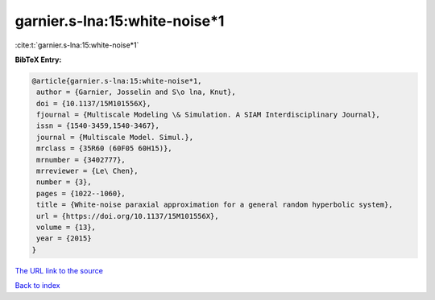 garnier.s-lna:15:white-noise*1
==============================

:cite:t:`garnier.s-lna:15:white-noise*1`

**BibTeX Entry:**

.. code-block:: bibtex

   @article{garnier.s-lna:15:white-noise*1,
    author = {Garnier, Josselin and S\o lna, Knut},
    doi = {10.1137/15M101556X},
    fjournal = {Multiscale Modeling \& Simulation. A SIAM Interdisciplinary Journal},
    issn = {1540-3459,1540-3467},
    journal = {Multiscale Model. Simul.},
    mrclass = {35R60 (60F05 60H15)},
    mrnumber = {3402777},
    mrreviewer = {Le\ Chen},
    number = {3},
    pages = {1022--1060},
    title = {White-noise paraxial approximation for a general random hyperbolic system},
    url = {https://doi.org/10.1137/15M101556X},
    volume = {13},
    year = {2015}
   }
`The URL link to the source <ttps://doi.org/10.1137/15M101556X}>`_


`Back to index <../By-Cite-Keys.html>`_
